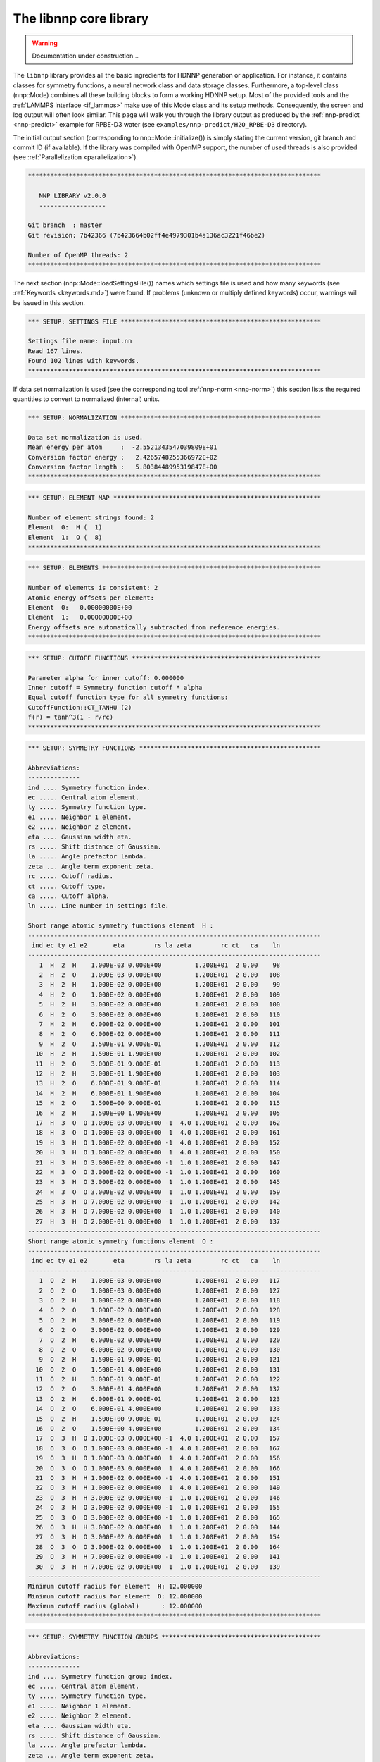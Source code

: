 .. _libnnp:

The libnnp core library
=======================

.. warning::

   Documentation under construction...

The ``libnnp`` library provides all the basic ingredients for HDNNP generation or
application. For instance, it contains classes for symmetry functions, a neural
network class and data storage classes. Furthermore, a top-level class
(nnp::Mode) combines all these building blocks to form a working HDNNP setup.
Most of the provided tools and the :ref:`LAMMPS interface <if_lammps>` make use of
this Mode class and its setup methods. Consequently, the screen and log output
will often look similar. This page will walk you through the library output as
produced by the :ref:`nnp-predict <nnp-predict>` example for RPBE-D3 water (see
``examples/nnp-predict/H2O_RPBE-D3`` directory).

The initial output section (corresponding to nnp::Mode::initialize()) is simply
stating the current version, git branch and commit ID (if available). If the
library was compiled with OpenMP support, the number of used threads is also
provided (see :ref:`Parallelization <parallelization>`).

.. code-block:: none

   *******************************************************************************

      NNP LIBRARY v2.0.0
      ------------------

   Git branch  : master
   Git revision: 7b42366 (7b423664b02ff4e4979301b4a136ac3221f46be2)

   Number of OpenMP threads: 2
   *******************************************************************************

The next section (nnp::Mode::loadSettingsFile()) names which settings file is
used and how many keywords (see :ref:`Keywords <keywords.md>`) were found. If
problems (unknown or multiply defined keywords) occur, warnings will be issued
in this section.

.. code-block:: none

   *** SETUP: SETTINGS FILE ******************************************************

   Settings file name: input.nn
   Read 167 lines.
   Found 102 lines with keywords.
   *******************************************************************************

If data set normalization is used (see the corresponding tool
:ref:`nnp-norm <nnp-norm>`) this section lists the required quantities to convert
to normalized (internal) units.

.. code-block:: none

   *** SETUP: NORMALIZATION ******************************************************

   Data set normalization is used.
   Mean energy per atom     :  -2.5521343547039809E+01
   Conversion factor energy :   2.4265748255366972E+02
   Conversion factor length :   5.8038448995319847E+00
   *******************************************************************************

.. code-block:: none

   *** SETUP: ELEMENT MAP ********************************************************

   Number of element strings found: 2
   Element  0:  H (  1)
   Element  1:  O (  8)
   *******************************************************************************

.. code-block:: none

   *** SETUP: ELEMENTS ***********************************************************

   Number of elements is consistent: 2
   Atomic energy offsets per element:
   Element  0:   0.00000000E+00
   Element  1:   0.00000000E+00
   Energy offsets are automatically subtracted from reference energies.
   *******************************************************************************

.. code-block:: none

   *** SETUP: CUTOFF FUNCTIONS ***************************************************

   Parameter alpha for inner cutoff: 0.000000
   Inner cutoff = Symmetry function cutoff * alpha
   Equal cutoff function type for all symmetry functions:
   CutoffFunction::CT_TANHU (2)
   f(r) = tanh^3(1 - r/rc)
   *******************************************************************************

.. code-block:: none

   *** SETUP: SYMMETRY FUNCTIONS *************************************************

   Abbreviations:
   --------------
   ind .... Symmetry function index.
   ec ..... Central atom element.
   ty ..... Symmetry function type.
   e1 ..... Neighbor 1 element.
   e2 ..... Neighbor 2 element.
   eta .... Gaussian width eta.
   rs ..... Shift distance of Gaussian.
   la ..... Angle prefactor lambda.
   zeta ... Angle term exponent zeta.
   rc ..... Cutoff radius.
   ct ..... Cutoff type.
   ca ..... Cutoff alpha.
   ln ..... Line number in settings file.

   Short range atomic symmetry functions element  H :
   -------------------------------------------------------------------------------
    ind ec ty e1 e2       eta        rs la zeta        rc ct   ca    ln
   -------------------------------------------------------------------------------
      1  H  2  H    1.000E-03 0.000E+00         1.200E+01  2 0.00    98
      2  H  2  O    1.000E-03 0.000E+00         1.200E+01  2 0.00   108
      3  H  2  H    1.000E-02 0.000E+00         1.200E+01  2 0.00    99
      4  H  2  O    1.000E-02 0.000E+00         1.200E+01  2 0.00   109
      5  H  2  H    3.000E-02 0.000E+00         1.200E+01  2 0.00   100
      6  H  2  O    3.000E-02 0.000E+00         1.200E+01  2 0.00   110
      7  H  2  H    6.000E-02 0.000E+00         1.200E+01  2 0.00   101
      8  H  2  O    6.000E-02 0.000E+00         1.200E+01  2 0.00   111
      9  H  2  O    1.500E-01 9.000E-01         1.200E+01  2 0.00   112
     10  H  2  H    1.500E-01 1.900E+00         1.200E+01  2 0.00   102
     11  H  2  O    3.000E-01 9.000E-01         1.200E+01  2 0.00   113
     12  H  2  H    3.000E-01 1.900E+00         1.200E+01  2 0.00   103
     13  H  2  O    6.000E-01 9.000E-01         1.200E+01  2 0.00   114
     14  H  2  H    6.000E-01 1.900E+00         1.200E+01  2 0.00   104
     15  H  2  O    1.500E+00 9.000E-01         1.200E+01  2 0.00   115
     16  H  2  H    1.500E+00 1.900E+00         1.200E+01  2 0.00   105
     17  H  3  O  O 1.000E-03 0.000E+00 -1  4.0 1.200E+01  2 0.00   162
     18  H  3  O  O 1.000E-03 0.000E+00  1  4.0 1.200E+01  2 0.00   161
     19  H  3  H  O 1.000E-02 0.000E+00 -1  4.0 1.200E+01  2 0.00   152
     20  H  3  H  O 1.000E-02 0.000E+00  1  4.0 1.200E+01  2 0.00   150
     21  H  3  H  O 3.000E-02 0.000E+00 -1  1.0 1.200E+01  2 0.00   147
     22  H  3  O  O 3.000E-02 0.000E+00 -1  1.0 1.200E+01  2 0.00   160
     23  H  3  H  O 3.000E-02 0.000E+00  1  1.0 1.200E+01  2 0.00   145
     24  H  3  O  O 3.000E-02 0.000E+00  1  1.0 1.200E+01  2 0.00   159
     25  H  3  H  O 7.000E-02 0.000E+00 -1  1.0 1.200E+01  2 0.00   142
     26  H  3  H  O 7.000E-02 0.000E+00  1  1.0 1.200E+01  2 0.00   140
     27  H  3  H  O 2.000E-01 0.000E+00  1  1.0 1.200E+01  2 0.00   137
   -------------------------------------------------------------------------------
   Short range atomic symmetry functions element  O :
   -------------------------------------------------------------------------------
    ind ec ty e1 e2       eta        rs la zeta        rc ct   ca    ln
   -------------------------------------------------------------------------------
      1  O  2  H    1.000E-03 0.000E+00         1.200E+01  2 0.00   117
      2  O  2  O    1.000E-03 0.000E+00         1.200E+01  2 0.00   127
      3  O  2  H    1.000E-02 0.000E+00         1.200E+01  2 0.00   118
      4  O  2  O    1.000E-02 0.000E+00         1.200E+01  2 0.00   128
      5  O  2  H    3.000E-02 0.000E+00         1.200E+01  2 0.00   119
      6  O  2  O    3.000E-02 0.000E+00         1.200E+01  2 0.00   129
      7  O  2  H    6.000E-02 0.000E+00         1.200E+01  2 0.00   120
      8  O  2  O    6.000E-02 0.000E+00         1.200E+01  2 0.00   130
      9  O  2  H    1.500E-01 9.000E-01         1.200E+01  2 0.00   121
     10  O  2  O    1.500E-01 4.000E+00         1.200E+01  2 0.00   131
     11  O  2  H    3.000E-01 9.000E-01         1.200E+01  2 0.00   122
     12  O  2  O    3.000E-01 4.000E+00         1.200E+01  2 0.00   132
     13  O  2  H    6.000E-01 9.000E-01         1.200E+01  2 0.00   123
     14  O  2  O    6.000E-01 4.000E+00         1.200E+01  2 0.00   133
     15  O  2  H    1.500E+00 9.000E-01         1.200E+01  2 0.00   124
     16  O  2  O    1.500E+00 4.000E+00         1.200E+01  2 0.00   134
     17  O  3  H  O 1.000E-03 0.000E+00 -1  4.0 1.200E+01  2 0.00   157
     18  O  3  O  O 1.000E-03 0.000E+00 -1  4.0 1.200E+01  2 0.00   167
     19  O  3  H  O 1.000E-03 0.000E+00  1  4.0 1.200E+01  2 0.00   156
     20  O  3  O  O 1.000E-03 0.000E+00  1  4.0 1.200E+01  2 0.00   166
     21  O  3  H  H 1.000E-02 0.000E+00 -1  4.0 1.200E+01  2 0.00   151
     22  O  3  H  H 1.000E-02 0.000E+00  1  4.0 1.200E+01  2 0.00   149
     23  O  3  H  H 3.000E-02 0.000E+00 -1  1.0 1.200E+01  2 0.00   146
     24  O  3  H  O 3.000E-02 0.000E+00 -1  1.0 1.200E+01  2 0.00   155
     25  O  3  O  O 3.000E-02 0.000E+00 -1  1.0 1.200E+01  2 0.00   165
     26  O  3  H  H 3.000E-02 0.000E+00  1  1.0 1.200E+01  2 0.00   144
     27  O  3  H  O 3.000E-02 0.000E+00  1  1.0 1.200E+01  2 0.00   154
     28  O  3  O  O 3.000E-02 0.000E+00  1  1.0 1.200E+01  2 0.00   164
     29  O  3  H  H 7.000E-02 0.000E+00 -1  1.0 1.200E+01  2 0.00   141
     30  O  3  H  H 7.000E-02 0.000E+00  1  1.0 1.200E+01  2 0.00   139
   -------------------------------------------------------------------------------
   Minimum cutoff radius for element  H: 12.000000
   Minimum cutoff radius for element  O: 12.000000
   Maximum cutoff radius (global)      : 12.000000
   *******************************************************************************

.. code-block:: none

   *** SETUP: SYMMETRY FUNCTION GROUPS *******************************************

   Abbreviations:
   --------------
   ind .... Symmetry function group index.
   ec ..... Central atom element.
   ty ..... Symmetry function type.
   e1 ..... Neighbor 1 element.
   e2 ..... Neighbor 2 element.
   eta .... Gaussian width eta.
   rs ..... Shift distance of Gaussian.
   la ..... Angle prefactor lambda.
   zeta ... Angle term exponent zeta.
   rc ..... Cutoff radius.
   ct ..... Cutoff type.
   ca ..... Cutoff alpha.
   ln ..... Line number in settings file.
   mi ..... Member index.
   sfi .... Symmetry function index.
   e ...... Recalculate exponential term.

   Short range atomic symmetry function groups element  H :
   -------------------------------------------------------------------------------
    ind ec ty e1 e2       eta        rs la zeta        rc ct   ca    ln   mi  sfi e
   -------------------------------------------------------------------------------
      1  H  2  H            *         *         1.200E+01  2 0.00     *    *    *  
      -  -  -  -    1.000E-03 0.000E+00                 -  -    -    97    1    1  
      -  -  -  -    1.000E-02 0.000E+00                 -  -    -    98    2    3  
      -  -  -  -    3.000E-02 0.000E+00                 -  -    -    99    3    5  
      -  -  -  -    6.000E-02 0.000E+00                 -  -    -   100    4    7  
      -  -  -  -    1.500E-01 1.900E+00                 -  -    -   101    5   10  
      -  -  -  -    3.000E-01 1.900E+00                 -  -    -   102    6   12  
      -  -  -  -    6.000E-01 1.900E+00                 -  -    -   103    7   14  
      -  -  -  -    1.500E+00 1.900E+00                 -  -    -   104    8   16  
      2  H  2  O            *         *         1.200E+01  2 0.00     *    *    *  
      -  -  -  -    1.000E-03 0.000E+00                 -  -    -   107    1    2  
      -  -  -  -    1.000E-02 0.000E+00                 -  -    -   108    2    4  
      -  -  -  -    3.000E-02 0.000E+00                 -  -    -   109    3    6  
      -  -  -  -    6.000E-02 0.000E+00                 -  -    -   110    4    8  
      -  -  -  -    1.500E-01 9.000E-01                 -  -    -   111    5    9  
      -  -  -  -    3.000E-01 9.000E-01                 -  -    -   112    6   11  
      -  -  -  -    6.000E-01 9.000E-01                 -  -    -   113    7   13  
      -  -  -  -    1.500E+00 9.000E-01                 -  -    -   114    8   15  
      3  H  3  H  O         *         *  *    * 1.200E+01  2 0.00     *    *    * *
      -  -  -  -  - 1.000E-02 0.000E+00 -1  4.0         -  -    -   151    1   19 1
      -  -  -  -  - 1.000E-02 0.000E+00  1  4.0         -  -    -   149    2   20 0
      -  -  -  -  - 3.000E-02 0.000E+00 -1  1.0         -  -    -   146    3   21 1
      -  -  -  -  - 3.000E-02 0.000E+00  1  1.0         -  -    -   144    4   23 0
      -  -  -  -  - 7.000E-02 0.000E+00 -1  1.0         -  -    -   141    5   25 1
      -  -  -  -  - 7.000E-02 0.000E+00  1  1.0         -  -    -   139    6   26 0
      -  -  -  -  - 2.000E-01 0.000E+00  1  1.0         -  -    -   136    7   27 1
      4  H  3  O  O         *         *  *    * 1.200E+01  2 0.00     *    *    * *
      -  -  -  -  - 1.000E-03 0.000E+00 -1  4.0         -  -    -   161    1   17 1
      -  -  -  -  - 1.000E-03 0.000E+00  1  4.0         -  -    -   160    2   18 0
      -  -  -  -  - 3.000E-02 0.000E+00 -1  1.0         -  -    -   159    3   22 1
      -  -  -  -  - 3.000E-02 0.000E+00  1  1.0         -  -    -   158    4   24 0
   -------------------------------------------------------------------------------
   Short range atomic symmetry function groups element  O :
   -------------------------------------------------------------------------------
    ind ec ty e1 e2       eta        rs la zeta        rc ct   ca    ln   mi  sfi e
   -------------------------------------------------------------------------------
      1  O  2  H            *         *         1.200E+01  2 0.00     *    *    *  
      -  -  -  -    1.000E-03 0.000E+00                 -  -    -   116    1    1  
      -  -  -  -    1.000E-02 0.000E+00                 -  -    -   117    2    3  
      -  -  -  -    3.000E-02 0.000E+00                 -  -    -   118    3    5  
      -  -  -  -    6.000E-02 0.000E+00                 -  -    -   119    4    7  
      -  -  -  -    1.500E-01 9.000E-01                 -  -    -   120    5    9  
      -  -  -  -    3.000E-01 9.000E-01                 -  -    -   121    6   11  
      -  -  -  -    6.000E-01 9.000E-01                 -  -    -   122    7   13  
      -  -  -  -    1.500E+00 9.000E-01                 -  -    -   123    8   15  
      2  O  2  O            *         *         1.200E+01  2 0.00     *    *    *  
      -  -  -  -    1.000E-03 0.000E+00                 -  -    -   126    1    2  
      -  -  -  -    1.000E-02 0.000E+00                 -  -    -   127    2    4  
      -  -  -  -    3.000E-02 0.000E+00                 -  -    -   128    3    6  
      -  -  -  -    6.000E-02 0.000E+00                 -  -    -   129    4    8  
      -  -  -  -    1.500E-01 4.000E+00                 -  -    -   130    5   10  
      -  -  -  -    3.000E-01 4.000E+00                 -  -    -   131    6   12  
      -  -  -  -    6.000E-01 4.000E+00                 -  -    -   132    7   14  
      -  -  -  -    1.500E+00 4.000E+00                 -  -    -   133    8   16  
      3  O  3  H  H         *         *  *    * 1.200E+01  2 0.00     *    *    * *
      -  -  -  -  - 1.000E-02 0.000E+00 -1  4.0         -  -    -   150    1   21 1
      -  -  -  -  - 1.000E-02 0.000E+00  1  4.0         -  -    -   148    2   22 0
      -  -  -  -  - 3.000E-02 0.000E+00 -1  1.0         -  -    -   145    3   23 1
      -  -  -  -  - 3.000E-02 0.000E+00  1  1.0         -  -    -   143    4   26 0
      -  -  -  -  - 7.000E-02 0.000E+00 -1  1.0         -  -    -   140    5   29 1
      -  -  -  -  - 7.000E-02 0.000E+00  1  1.0         -  -    -   138    6   30 0
      4  O  3  H  O         *         *  *    * 1.200E+01  2 0.00     *    *    * *
      -  -  -  -  - 1.000E-03 0.000E+00 -1  4.0         -  -    -   156    1   17 1
      -  -  -  -  - 1.000E-03 0.000E+00  1  4.0         -  -    -   155    2   19 0
      -  -  -  -  - 3.000E-02 0.000E+00 -1  1.0         -  -    -   154    3   24 1
      -  -  -  -  - 3.000E-02 0.000E+00  1  1.0         -  -    -   153    4   27 0
      5  O  3  O  O         *         *  *    * 1.200E+01  2 0.00     *    *    * *
      -  -  -  -  - 1.000E-03 0.000E+00 -1  4.0         -  -    -   166    1   18 1
      -  -  -  -  - 1.000E-03 0.000E+00  1  4.0         -  -    -   165    2   20 0
      -  -  -  -  - 3.000E-02 0.000E+00 -1  1.0         -  -    -   164    3   25 1
      -  -  -  -  - 3.000E-02 0.000E+00  1  1.0         -  -    -   163    4   28 0
   -------------------------------------------------------------------------------
   *******************************************************************************

.. code-block:: none

   *** SETUP: NEURAL NETWORKS ****************************************************

   Normalize neurons (all elements): 0
   -------------------------------------------------------------------------------
   Atomic short range NN for element  H :
   Number of weights    :   1325
   Number of biases     :     51
   Number of connections:   1376
   Architecture       27   25   25    1
   -------------------------------------------------------------------------------
      1   G   t   t   l
      2   G   t   t
      3   G   t   t
      4   G   t   t
      5   G   t   t
      6   G   t   t
      7   G   t   t
      8   G   t   t
      9   G   t   t
     10   G   t   t
     11   G   t   t
     12   G   t   t
     13   G   t   t
     14   G   t   t
     15   G   t   t
     16   G   t   t
     17   G   t   t
     18   G   t   t
     19   G   t   t
     20   G   t   t
     21   G   t   t
     22   G   t   t
     23   G   t   t
     24   G   t   t
     25   G   t   t
     26   G
     27   G
   -------------------------------------------------------------------------------
   Atomic short range NN for element  O :
   Number of weights    :   1400
   Number of biases     :     51
   Number of connections:   1451
   Architecture       30   25   25    1
   -------------------------------------------------------------------------------
      1   G   t   t   l
      2   G   t   t
      3   G   t   t
      4   G   t   t
      5   G   t   t
      6   G   t   t
      7   G   t   t
      8   G   t   t
      9   G   t   t
     10   G   t   t
     11   G   t   t
     12   G   t   t
     13   G   t   t
     14   G   t   t
     15   G   t   t
     16   G   t   t
     17   G   t   t
     18   G   t   t
     19   G   t   t
     20   G   t   t
     21   G   t   t
     22   G   t   t
     23   G   t   t
     24   G   t   t
     25   G   t   t
     26   G
     27   G
     28   G
     29   G
     30   G
   -------------------------------------------------------------------------------
   *******************************************************************************

.. code-block:: none

   *** SETUP: SYMMETRY FUNCTION SCALING ******************************************

   Equal scaling type for all symmetry functions:
   Scaling type::ST_SCALECENTER (3)
   Gs = Smin + (Smax - Smin) * (G - Gmean) / (Gmax - Gmin)
   Smin = 0.000000
   Smax = 1.000000
   Symmetry function scaling statistics from file: scaling.data
   -------------------------------------------------------------------------------

   Abbreviations:
   --------------
   ind ..... Symmetry function index.
   min ..... Minimum symmetry function value.
   max ..... Maximum symmetry function value.
   mean .... Mean symmetry function value.
   sigma ... Standard deviation of symmetry function values.
   sf ...... Scaling factor for derivatives.
   Smin .... Desired minimum scaled symmetry function value.
   Smax .... Desired maximum scaled symmetry function value.
   t ....... Scaling type.

   Scaling data for symmetry functions element  H :
   -------------------------------------------------------------------------------
    ind       min       max      mean     sigma        sf  Smin  Smax t
   -------------------------------------------------------------------------------
      1  1.09E+00  9.62E+00  2.27E+00  6.79E-01  1.17E-01  0.00  1.00 3
      2  7.33E-01  5.00E+00  1.33E+00  3.39E-01  2.34E-01  0.00  1.00 3
      3  7.60E-01  7.14E+00  1.65E+00  5.08E-01  1.57E-01  0.00  1.00 3
      4  5.48E-01  3.77E+00  1.02E+00  2.54E-01  3.11E-01  0.00  1.00 3
      5  4.01E-01  4.15E+00  9.09E-01  2.98E-01  2.67E-01  0.00  1.00 3
      6  3.62E-01  2.27E+00  6.49E-01  1.48E-01  5.25E-01  0.00  1.00 3
      7  1.89E-01  2.23E+00  4.57E-01  1.60E-01  4.90E-01  0.00  1.00 3
      8  2.67E-01  1.32E+00  4.24E-01  8.05E-02  9.49E-01  0.00  1.00 3
      9  2.45E-01  9.48E-01  3.62E-01  5.30E-02  1.42E+00  0.00  1.00 3
     10  2.22E-01  2.76E+00  5.39E-01  2.01E-01  3.94E-01  0.00  1.00 3
     11  1.47E-01  5.56E-01  2.68E-01  2.62E-02  2.45E+00  0.00  1.00 3
     12  9.91E-02  1.73E+00  2.96E-01  1.16E-01  6.14E-01  0.00  1.00 3
     13  6.51E-02  3.45E-01  1.85E-01  1.97E-02  3.57E+00  0.00  1.00 3
     14  3.17E-02  9.13E-01  1.50E-01  5.35E-02  1.13E+00  0.00  1.00 3
     15  2.92E-03  2.65E-01  7.65E-02  1.88E-02  3.82E+00  0.00  1.00 3
     16  3.21E-04  2.87E-01  4.58E-02  2.33E-02  3.49E+00  0.00  1.00 3
     17  2.47E-04  1.38E-01  1.77E-02  9.75E-03  7.23E+00  0.00  1.00 3
     18  5.10E-03  5.83E-01  2.39E-02  3.78E-02  1.73E+00  0.00  1.00 3
     19  3.23E-04  2.16E-01  1.71E-02  1.40E-02  4.63E+00  0.00  1.00 3
     20  4.96E-02  1.69E+00  1.45E-01  1.10E-01  6.11E-01  0.00  1.00 3
     21  3.41E-03  3.16E-01  1.84E-02  2.01E-02  3.20E+00  0.00  1.00 3
     22  1.31E-04  1.03E-01  6.37E-03  6.61E-03  9.76E+00  0.00  1.00 3
     23  3.38E-02  9.16E-01  8.13E-02  5.79E-02  1.13E+00  0.00  1.00 3
     24  4.17E-04  1.58E-01  4.66E-03  9.86E-03  6.35E+00  0.00  1.00 3
     25  7.35E-04  5.92E-02  3.70E-03  3.31E-03  1.71E+01  0.00  1.00 3
     26  8.98E-03  1.94E-01  2.41E-02  1.10E-02  5.40E+00  0.00  1.00 3
     27  2.12E-04  8.78E-03  2.06E-03  5.88E-04  1.17E+02  0.00  1.00 3
   -------------------------------------------------------------------------------
   Scaling data for symmetry functions element  O :
   -------------------------------------------------------------------------------
    ind       min       max      mean     sigma        sf  Smin  Smax t
   -------------------------------------------------------------------------------
      1  1.51E+00  1.00E+01  2.65E+00  6.78E-01  1.18E-01  0.00  1.00 3
      2  4.44E-01  4.62E+00  9.66E-01  3.37E-01  2.39E-01  0.00  1.00 3
      3  1.19E+00  7.53E+00  2.03E+00  5.06E-01  1.58E-01  0.00  1.00 3
      4  2.76E-01  3.39E+00  6.59E-01  2.50E-01  3.21E-01  0.00  1.00 3
      5  8.06E-01  4.54E+00  1.30E+00  2.94E-01  2.68E-01  0.00  1.00 3
      6  1.05E-01  1.89E+00  3.07E-01  1.42E-01  5.60E-01  0.00  1.00 3
      7  5.69E-01  2.62E+00  8.48E-01  1.57E-01  4.89E-01  0.00  1.00 3
      8  2.33E-02  9.36E-01  1.11E-01  6.98E-02  1.10E+00  0.00  1.00 3
      9  5.14E-01  1.85E+00  7.25E-01  9.80E-02  7.46E-01  0.00  1.00 3
     10  1.11E-01  2.91E+00  4.75E-01  2.34E-01  3.57E-01  0.00  1.00 3
     11  3.53E-01  1.07E+00  5.35E-01  4.52E-02  1.39E+00  0.00  1.00 3
     12  3.04E-02  2.53E+00  3.17E-01  2.10E-01  4.00E-01  0.00  1.00 3
     13  1.60E-01  6.63E-01  3.70E-01  3.08E-02  1.99E+00  0.00  1.00 3
     14  2.78E-03  2.30E+00  1.77E-01  1.86E-01  4.35E-01  0.00  1.00 3
     15  9.56E-03  3.91E-01  1.53E-01  2.79E-02  2.62E+00  0.00  1.00 3
     16  3.75E-06  2.04E+00  5.41E-02  1.43E-01  4.91E-01  0.00  1.00 3
     17  2.47E-03  3.43E-01  1.67E-02  2.19E-02  2.93E+00  0.00  1.00 3
     18  1.74E-05  5.63E-02  9.55E-04  3.36E-03  1.78E+01  0.00  1.00 3
     19  5.48E-02  3.02E+00  2.04E-01  2.01E-01  3.37E-01  0.00  1.00 3
     20  1.38E-03  4.99E-01  1.28E-02  3.18E-02  2.01E+00  0.00  1.00 3
     21  6.69E-03  2.67E-01  3.09E-02  1.71E-02  3.84E+00  0.00  1.00 3
     22  1.70E-02  1.42E+00  7.63E-02  9.29E-02  7.14E-01  0.00  1.00 3
     23  1.98E-02  4.08E-01  4.88E-02  2.55E-02  2.58E+00  0.00  1.00 3
     24  5.28E-04  2.33E-01  7.21E-03  1.45E-02  4.30E+00  0.00  1.00 3
     25  1.11E-05  3.53E-02  4.25E-04  2.05E-03  2.83E+01  0.00  1.00 3
     26  1.60E-02  8.22E-01  5.08E-02  5.28E-02  1.24E+00  0.00  1.00 3
     27  3.99E-03  7.86E-01  3.69E-02  5.05E-02  1.28E+00  0.00  1.00 3
     28  4.05E-05  9.84E-02  1.21E-03  5.79E-03  1.02E+01  0.00  1.00 3
     29  6.04E-03  9.93E-02  1.62E-02  5.52E-03  1.07E+01  0.00  1.00 3
     30  2.96E-03  1.55E-01  1.16E-02  8.94E-03  6.59E+00  0.00  1.00 3
   -------------------------------------------------------------------------------
   *******************************************************************************

.. code-block:: none

   *** SETUP: NEURAL NETWORK WEIGHTS *********************************************

   Weight file name format: weights.%03zu.data
   Weight file for element  H: weights.001.data
   Weight file for element  O: weights.008.data
   *******************************************************************************

.. code-block:: none

   *** SETUP: SYMMETRY FUNCTION STATISTICS ***************************************

   Equal symmetry function statistics for all elements.
   Collect min/max/mean/sigma                        : 0
   Collect extrapolation warnings                    : 0
   Write extrapolation warnings immediately to stderr: 1
   Halt on any extrapolation warning                 : 0
   *******************************************************************************
